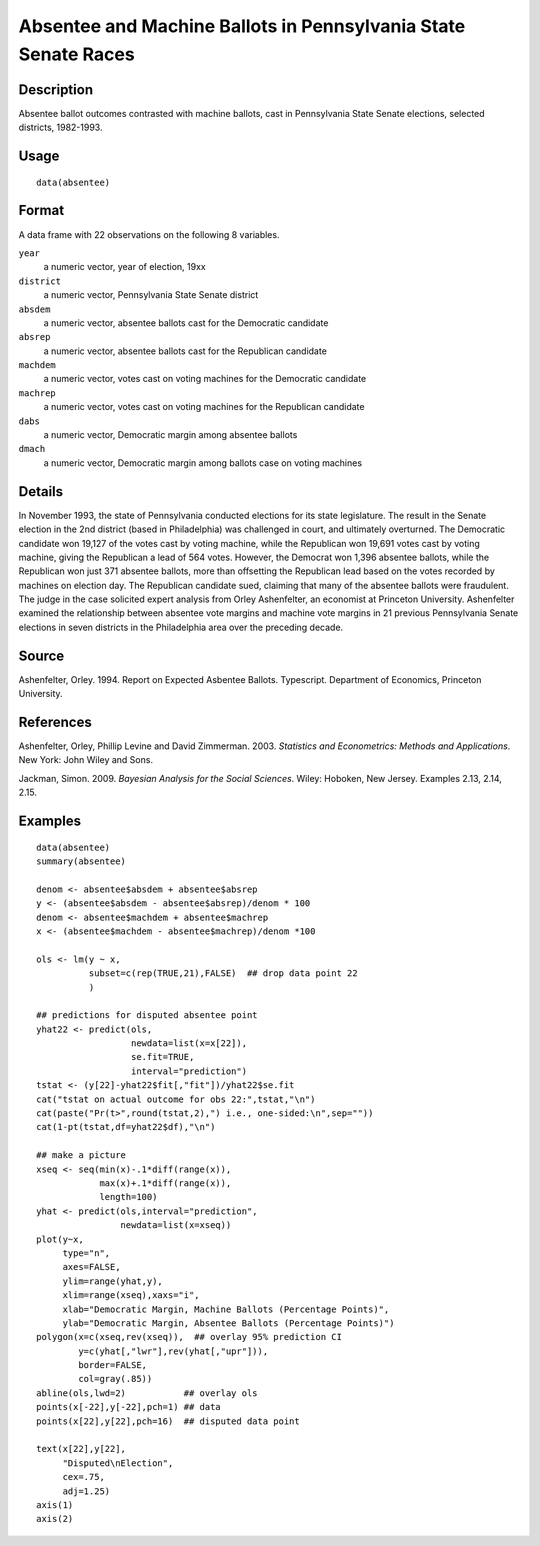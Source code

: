 +--------------------------------------+--------------------------------------+
| absentee                             |
| R Documentation                      |
+--------------------------------------+--------------------------------------+

Absentee and Machine Ballots in Pennsylvania State Senate Races
---------------------------------------------------------------

Description
~~~~~~~~~~~

Absentee ballot outcomes contrasted with machine ballots, cast in
Pennsylvania State Senate elections, selected districts, 1982-1993.

Usage
~~~~~

::

    data(absentee)

Format
~~~~~~

A data frame with 22 observations on the following 8 variables.

``year``
    a numeric vector, year of election, 19xx

``district``
    a numeric vector, Pennsylvania State Senate district

``absdem``
    a numeric vector, absentee ballots cast for the Democratic candidate

``absrep``
    a numeric vector, absentee ballots cast for the Republican candidate

``machdem``
    a numeric vector, votes cast on voting machines for the Democratic
    candidate

``machrep``
    a numeric vector, votes cast on voting machines for the Republican
    candidate

``dabs``
    a numeric vector, Democratic margin among absentee ballots

``dmach``
    a numeric vector, Democratic margin among ballots case on voting
    machines

Details
~~~~~~~

In November 1993, the state of Pennsylvania conducted elections for its
state legislature. The result in the Senate election in the 2nd district
(based in Philadelphia) was challenged in court, and ultimately
overturned. The Democratic candidate won 19,127 of the votes cast by
voting machine, while the Republican won 19,691 votes cast by voting
machine, giving the Republican a lead of 564 votes. However, the
Democrat won 1,396 absentee ballots, while the Republican won just 371
absentee ballots, more than offsetting the Republican lead based on the
votes recorded by machines on election day. The Republican candidate
sued, claiming that many of the absentee ballots were fraudulent. The
judge in the case solicited expert analysis from Orley Ashenfelter, an
economist at Princeton University. Ashenfelter examined the relationship
between absentee vote margins and machine vote margins in 21 previous
Pennsylvania Senate elections in seven districts in the Philadelphia
area over the preceding decade.

Source
~~~~~~

Ashenfelter, Orley. 1994. Report on Expected Asbentee Ballots.
Typescript. Department of Economics, Princeton University.

References
~~~~~~~~~~

Ashenfelter, Orley, Phillip Levine and David Zimmerman. 2003.
*Statistics and Econometrics: Methods and Applications*. New York: John
Wiley and Sons.

Jackman, Simon. 2009. *Bayesian Analysis for the Social Sciences*.
Wiley: Hoboken, New Jersey. Examples 2.13, 2.14, 2.15.

Examples
~~~~~~~~

::

    data(absentee)
    summary(absentee)

    denom <- absentee$absdem + absentee$absrep
    y <- (absentee$absdem - absentee$absrep)/denom * 100
    denom <- absentee$machdem + absentee$machrep
    x <- (absentee$machdem - absentee$machrep)/denom *100

    ols <- lm(y ~ x,
              subset=c(rep(TRUE,21),FALSE)  ## drop data point 22
              )

    ## predictions for disputed absentee point
    yhat22 <- predict(ols,
                      newdata=list(x=x[22]),
                      se.fit=TRUE,
                      interval="prediction")
    tstat <- (y[22]-yhat22$fit[,"fit"])/yhat22$se.fit
    cat("tstat on actual outcome for obs 22:",tstat,"\n")
    cat(paste("Pr(t>",round(tstat,2),") i.e., one-sided:\n",sep=""))
    cat(1-pt(tstat,df=yhat22$df),"\n")

    ## make a picture
    xseq <- seq(min(x)-.1*diff(range(x)),
                max(x)+.1*diff(range(x)),
                length=100)
    yhat <- predict(ols,interval="prediction",
                    newdata=list(x=xseq))
    plot(y~x,
         type="n",
         axes=FALSE,
         ylim=range(yhat,y),
         xlim=range(xseq),xaxs="i",
         xlab="Democratic Margin, Machine Ballots (Percentage Points)",
         ylab="Democratic Margin, Absentee Ballots (Percentage Points)")
    polygon(x=c(xseq,rev(xseq)),  ## overlay 95% prediction CI
            y=c(yhat[,"lwr"],rev(yhat[,"upr"])),
            border=FALSE,
            col=gray(.85))
    abline(ols,lwd=2)           ## overlay ols
    points(x[-22],y[-22],pch=1) ## data
    points(x[22],y[22],pch=16)  ## disputed data point

    text(x[22],y[22],
         "Disputed\nElection",
         cex=.75,
         adj=1.25)
    axis(1)
    axis(2)

